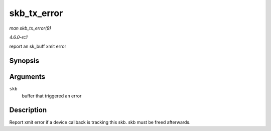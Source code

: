
.. _API-skb-tx-error:

============
skb_tx_error
============

*man skb_tx_error(9)*

*4.6.0-rc1*

report an sk_buff xmit error


Synopsis
========

.. c:function:: void skb_tx_error( struct sk_buff * skb )

Arguments
=========

``skb``
    buffer that triggered an error


Description
===========

Report xmit error if a device callback is tracking this skb. skb must be freed afterwards.
